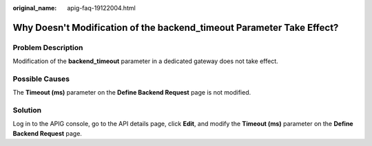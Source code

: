 :original_name: apig-faq-19122004.html

.. _apig-faq-19122004:

Why Doesn't Modification of the backend_timeout Parameter Take Effect?
======================================================================

Problem Description
-------------------

Modification of the **backend_timeout** parameter in a dedicated gateway does not take effect.

Possible Causes
---------------

The **Timeout (ms)** parameter on the **Define Backend Request** page is not modified.

Solution
--------

Log in to the APIG console, go to the API details page, click **Edit**, and modify the **Timeout (ms)** parameter on the **Define Backend Request** page.
